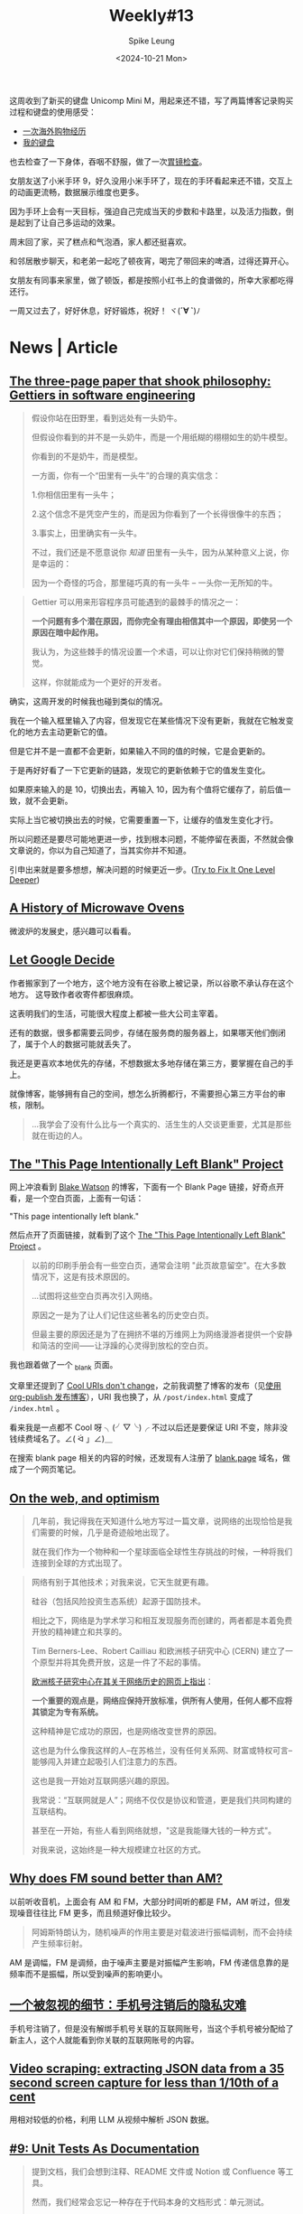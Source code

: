 #+title: Weekly#13
#+INDEX: weekly!#13
#+date: <2024-10-21 Mon>
#+lastmod: <2024-10-12 Mon 00:00>
#+author: Spike Leung
#+email: l-yanlei@hotmail.com
#+description: ""
#+tags: weekly
#+OPTIONS: toc:1

这周收到了新买的键盘 Unicomp Mini M，用起来还不错，写了两篇博客记录购买过程和键盘的使用感受：

- [[https://taxodium.ink/an-overseas-shopping-adventure][一次海外购物经历]]
- [[https://taxodium.ink/keyboards][我的键盘]]

也去检查了一下身体，吞咽不舒服，做了一次[[https://taxodium.ink/gastroscopy][胃镜检查]]。

女朋友送了小米手环 9，好久没用小米手环了，现在的手环看起来还不错，交互上的动画更流畅，数据展示维度也更多。

因为手环上会有一天目标，强迫自己完成当天的步数和卡路里，以及活力指数，倒是起到了让自己多运动的效果。

周末回了家，买了糕点和气泡酒，家人都还挺喜欢。

和邻居散步聊天，和老弟一起吃了顿夜宵，喝完了带回来的啤酒，过得还算开心。

女朋友有同事来家里，做了顿饭，都是按照小红书上的食谱做的，所幸大家都吃得还行。

一周又过去了，好好休息，好好锻炼，祝好！ ヾ(*´∀ ˋ*)ﾉ

* News | Article

** [[https://jsomers.net/blog/gettiers][The three-page paper that shook philosophy: Gettiers in software engineering]]

#+begin_quote
假设你站在田野里，看到远处有一头奶牛。

但假设你看到的并不是一头奶牛，而是一个用纸糊的栩栩如生的奶牛模型。

你看到的不是奶牛，而是模型。

一方面，你有一个“田里有一头牛”的合理的真实信念：

1.你相信田里有一头牛；

2.这个信念不是凭空产生的，而是因为你看到了一个长得很像牛的东西；

3.事实上，田里确实有一头牛。

不过，我们还是不愿意说你 /知道/ 田里有一头牛，因为从某种意义上说，你是幸运的：

因为一个奇怪的巧合，那里碰巧真的有一头牛 -- 一头你一无所知的牛。
#+end_quote

#+begin_quote
Gettier 可以用来形容程序员可能遇到的最棘手的情况之一：

*一个问题有多个潜在原因，而你完全有理由相信其中一个原因，即使另一个原因在暗中起作用。*

我认为，为这些棘手的情况设置一个术语，可以让你对它们保持稍微的警觉。

这样，你就能成为一个更好的开发者。
#+end_quote

确实，这周开发的时候我也碰到类似的情况。

我在一个输入框里输入了内容，但发现它在某些情况下没有更新，我就在它触发变化的地方去主动更新它的值。

但是它并不是一直都不会更新，如果输入不同的值的时候，它是会更新的。

于是再好好看了一下它更新的链路，发现它的更新依赖于它的值发生变化。

如果原来输入的是 10，切换出去，再输入 10，因为有个值将它缓存了，前后值一致，就不会更新。

实际上当它被切换出去的时候，它需要重置一下，让缓存的值发生变化才行。

所以问题还是要尽可能地更进一步，找到根本问题，不能停留在表面，不然就会像文章说的，你以为自己知道了，当其实你并不知道。

引申出来就是要多想想，解决问题的时候更近一步。([[https://matklad.github.io/2024/09/06/fix-one-level-deeper.html][Try to Fix It One Level Deeper]])

** [[https://taylor.town/history-of-microwave-ovens][A History of Microwave Ovens]]

微波炉的发展史，感兴趣可以看看。

** [[https://cupofsquid.com/post/not-real/][Let Google Decide]]

作者搬家到了一个地方，这个地方没有在谷歌上被记录，所以谷歌不承认存在这个地方。 这导致作者收寄件都很麻烦。

这表明我们的生活，可能很大程度上都被一些大公司主宰着。

还有的数据，很多都需要云同步，存储在服务商的服务器上，如果哪天他们倒闭了，属于个人的数据可能就丢失了。

我还是更喜欢本地优先的存储，不想数据太多地存储在第三方，要掌握在自己的手上。

就像博客，能够拥有自己的空间，想怎么折腾都行，不需要担心第三方平台的审核，限制。

#+begin_quote
...我学会了没有什么比与一个真实的、活生生的人交谈更重要，尤其是那些就在街边的人。
#+end_quote

** [[https://web.archive.org/web/20180224075941/http://this-page-intentionally-left-blank.org/whythat.html][The "This Page Intentionally Left Blank" Project]]

网上冲浪看到 [[https://blakewatson.com/][Blake Watson]] 的博客，下面有一个 Blank Page 链接，好奇点开看，是一个空白页面，上面有一句话：

"This page intentionally left blank."

然后点开了页面链接，就看到了这个 [[https://web.archive.org/web/20180224075941/http://this-page-intentionally-left-blank.org/whythat.html][The "This Page Intentionally Left Blank" Project]] 。

#+begin_quote
以前的印刷手册会有一些空白页，通常会注明 "此页故意留空"。在大多数情况下，这是有技术原因的。

...试图将这些空白页再次引入网络。

原因之一是为了让人们记住这些著名的历史空白页。

但最主要的原因还是为了在拥挤不堪的万维网上为网络漫游者提供一个安静和简洁的空间⸺让浮躁的心灵得到放松的空白页。
#+end_quote

我也跟着做了一个 [[https://taxodium.ink/_blank][_blank]] 页面。

文章里还提到了 [[https://www.w3.org/Provider/Style/URI][Cool URIs don't change]]，之前我调整了博客的发布（见[[https://taxodium.ink/org-publish-blog][使用 org-publish 发布博客]]），URI 我也换了，从 =/post/index.html= 变成了 =/index.html= 。

看来我是一点都不 Cool 呀 ╮(╯▽╰)╭ 不过以后还是要保证 URI 不变，除非没钱续费域名了。∠( ᐛ 」∠)＿

在搜索 blank page 相关的内容的时候，还发现有人注册了 [[https://blank.page/][blank.page]] 域名，做成了一个网页笔记。

** [[https://webdirections.org/blog/on-the-web-and-optimism/][On the web, and optimism]]

#+begin_quote
几年前，我记得我在天知道什么地方写过一篇文章，说网络的出现恰恰是我们需要的时候，几乎是奇迹般地出现了。

就在我们作为一个物种和一个星球面临全球性生存挑战的时候，一种将我们连接到全球的方式出现了。
#+end_quote

#+begin_quote
网络有别于其他技术；对我来说，它天生就更有趣。

硅谷（包括风险投资生态系统）起源于国防技术。

相比之下，网络是为学术学习和相互发现服务而创建的，两者都是本着免费开放的精神建立和共享的。

Tim Berners-Lee、Robert Cailliau 和欧洲核子研究中心 (CERN) 建立了一个原型并将其免费开放，这是一件了不起的事情。

[[https://home.cern/science/computing/birth-web/short-history-web][欧洲核子研究中心在其关于网络历史的网页上指出]]：

*一个重要的观点是，网络应保持开放标准，供所有人使用，任何人都不应将其锁定为专有系统。*

这种精神是它成功的原因，也是网络改变世界的原因。

这也是为什么像我这样的人--在苏格兰，没有任何关系网、财富或特权可言--能够闯入并建立起吸引人们注意力的东西。

这也是我一开始对互联网感兴趣的原因。

我常说：“互联网就是人”；网络不仅仅是协议和管道，更是我们共同构建的互联结构。

甚至在一开始，有些人看到网络就想，"这是我能赚大钱的一种方式"。

对我来说，这始终是一种大规模建立社区的方式。
#+end_quote
** [[https://www.johndcook.com/blog/2024/10/13/why-does-fm-sound-better-than-am/][Why does FM sound better than AM?]]

以前听收音机，上面会有 AM 和 FM，大部分时间听的都是 FM，AM 听过，但发现噪音往往比 FM 更多，而且频道好像比较少。

#+begin_quote
阿姆斯特朗认为，随机噪声的作用主要是对载波进行振幅调制，而不会持续产生频率衍射。
#+end_quote

AM 是调幅，FM 是调频，由于噪声主要是对振幅产生影响，FM 传递信息靠的是频率而不是振幅，所以受到噪声的影响更小。

** [[https://www.ftium4.com/miit-yztc.html][一个被忽视的细节：手机号注销后的隐私灾难]]

手机号注销了，但是没有解绑手机号关联的互联网账号，当这个手机号被分配给了新主人，这个人就能看到你关联的互联网账号的内容。

** [[https://simonwillison.net/2024/Oct/17/video-scraping/][Video scraping: extracting JSON data from a 35 second screen capture for less than 1/10th of a cent]]

用相对较低的价格，利用 LLM 从视频中解析 JSON 数据。

** [[https://www.thecoder.cafe/p/unit-tests-as-documentation][#9: Unit Tests As Documentation]]

#+begin_quote
提到文档，我们会想到注释、README 文件或 Notion 或 Confluence 等工具。

然而，我们经常会忘记一种存在于代码本身的文档形式：单元测试。

事实上，单元测试的作用不仅仅是验证我们的代码是否按预期运行；

它们还可以作为活文档 (living documentation) 解释我们的代码是如何运行的。
#+end_quote

#+begin_quote
单元测试不仅仅是只是验证代码的一种方法。

如果编写得当，它们可以作为文档反映代码的行为。

因此，让我们确保我们的测试尽可能可读、易懂。

请注意，我并不是建议用单元测试来取代任何形式的文档，而是建议用单元测试来补充和丰富文档。
#+end_quote

** [[https://blog.scalingdevtools.com/i-interviewed-100-devtools-founders/][I interviewed 100 DevTools founders and this is what I learned]]

- 不可忽视的一课：了解用户
  + “听着不要活在自己的脑海里。只管听它就在那里。用户在告诉你，你错了。”
- 做产品难，但增长更难
  + 如果你不知道如何找到你的第一批客户，那就说明你出了问题，或者是你让恐惧说服了你，使你放弃了你需要做的事情
- 实验是唯一的途径
  + 最优秀的人都知道，你要不断尝试，然后多做有用的事情
  + 最适合你的方法可能是别人都不做的
- 您可能需要“销售”
- 你应该”制作内容“ (应该是指多写一些相关文章？）
- 分享您的原始进度并使其可视化
- 不同胜过更好
  + “在产品方面，人们知道，如果你的产品不受欢迎--如果只是稍微好一点--你就会失败。一般的结果不会让我们起步。但同样的道理也适用于营销方面。”
- 从开发者世界之外寻找灵感
- 拥有观点
  + 例如，"为什么我选择 Vue.js 而不是 React "这个标题就比 "Vue vs React "好得多。
- 梗图是有效的
  + (不要那么严肃，搞笑一点更平易近人)
- 包装非常重要
  + 不要只是做完功能就发布，为你的工具进行应有的包装：好的 README、好的文档、好的网站，而这些可能比实际工作花费的时间更长。
- 创始人应直接并积极参与营销和社区活动
- 不要追逐过多的增长渠道
- 拥抱自己
  + 你知道有句俗话说，狗最终会变得和主人一样吗？
  + 但重要的是要记住，虽然你可以擅长很多事情，但不可能样样精通。这也没关系。
  + 你应该向自己的执着靠拢，不要害怕承认自己的弱点。
  + 对于很多弱点，你可以置之不理。例如，如果你不幽默，就不要尝试制作搞笑备忘录。只要专注于你擅长的其他事情就可以了。
- 如果你想做大，就要获得资金。否则，就自筹资金。
  + 在我看来，只有在你正在解决一个真正的大问题，能够建立一个价值数十亿美元的公司时，才应该寻求风险投资融资。具体来说，你不应该只是让投资者觉得这是一个十亿美元的机会。你应该对此深信不疑。
  + 所以除非你的目标是彻底改变世界和/或成为亿万富翁，否则我建议你尝试在不融资的情况下实现目标。
- 你应该享受乐趣
  + 这是一条漫长的道路，要建立一家庞大的公司，你需要享受这个过程。
- 雇佣那些对事情上心，主动的人
  + Don't hire the people who do hoover when asked
  + Hire the ones who notice when it needs doing


*If you take away one thing from this article: talk to your users.*

** [[https://iceprosurface.com/%E7%9F%A5%E8%AF%86%E5%BA%93/%E6%80%9D%E8%80%83/%E6%80%8E%E6%A0%B7%E5%B8%A6%E5%A5%BD%E4%B8%80%E4%B8%AA%E5%9B%A2%E9%98%9F][怎样带好一个团队]]

关于一些优化是否需要做，我觉得作者提供了一个挺好的衡量方法:

#+begin_quote
你作为管理者，必然会面对很多资源分配和调度的问题，对于资源分配和调度，最关键的问题是要把重要的资源放在核心问题上。

并且要抓紧核心问题，除此以外维持项目健康度的内容不能放下。

至于什么是核心问题，最重要的一点是能带来收益的才是核心问题。譬如一个经典的问题：

Vue2 需要升级 Vue3 么？

站在一个技术人的角度，需要，因为未来长期来看 Vue3 必然会占据整个市场的主体地位——这点是不容质疑的。

但是升级 Vue3 是公司的核心问题么？恐怕不是！

升级 Vue3 能带来什么？对于公司而言除了增加 2-3 个月的无产出期、大量的人力占用、新增的大量 bug 意外，没有任何收益。

所以作为管理者，你需要的是调度的团队资源优先去完成赚钱的项目，在完成这样的项目以后再去考虑升级。

除此以外，你需要找到升级 Vue3 的必要性，这个必要性是站在公司角度的。

比如你花费了 20 人天，但是未来的 3 个月内你能节省出 20 人天来收回成本，那就是有效的。
#+end_quote

对于一些规范的落实，我也很认同作者的说法：

#+begin_quote
很多团队无法达成共识的很大原因是无法严格执行规范，你作为领导者首要的是以身作则，你必须要实打实的去完成团队制定的规范，严格的监督每一个团队成员的执行，并且要发动团队其他成员互相监督。

抓了不抓紧就没有意义，会丧失团队的凝聚力，会让团队制定的规则失去威信，最终整个项目快速劣化。

另外一点就是规范要让所有团队成员一起参与制定，并且要让所有团队成员认可，至少认可的这一个选项必须是满足所有团队成员底线的原则。这样才能让团队里面的所有成员执行。
#+end_quote

之前也尝试叫团队成员，一定要在发布之前完成 review，尽量通过 GitLab 的 merge request 去 review，留言，这样可以看得仔细一点，也节省大家开会 review 的时间。

但是我不是 leader，只是个小喽啰，也不好强制别人实施，或许也是我自己的一厢情愿，没有得到所有人的认可，所以最终这个事情都没有落实。

** [[https://www.greptile.com/blog/how-we-engineer][Splitting engineering teams into defense and offense]]

#+begin_export html
<img src="https://www.greptile.com/5-min.png" alt="Productivity chart">
#+end_export

#+begin_quote
我们指示团队的一半（2 名工程师）在特定时间段内以 2-4 周为单位处理长期任务。

这可能是重构、大功能等。在此期间，他们不需要处理任何支持工单或错误。

他们唯一的工作就是专注于发布他们的 Pull Request。

另一半的工程师必须保护前两者，避免任何支持工作、错误等。

他们的工作是围绕长期运行的过程建立一个堡垒，捕捉所有事件驱动的工程工作。

在周期结束时，我们进行交换。
#+end_quote


#+begin_quote
当你让手工艺者不再分心时，就会发生令人惊叹的事情。他们可以花更多的时间在流程上，并在大脑的 "客户端 "保留大量的背景信息。

重要的是，只需 1-2 次短暂中断，就能大幅减少工程师一天的工作量。

由此可见，将干扰隔离给少数人，比分散干扰以 "保持每个人的工作效率 "要有用得多。

如果你在支持上花费了一定的时间，那么在支持上花费更多的时间也不会对你的工作效率产生太大的影响。
#+end_quote

要想高效地做一些事情，需要给自己留足够长的高质量时间。

对于团队，我觉得这种方法也挺好，如果所有人都忙着那些紧急重要，紧急不重要的事情，那就没有时间去处理那些不紧急但重要的事情了。

例如一些重构，大功能的开发，这些都是需要投入足够连续的时间才能做得好。

如果一直做那些临时来的，紧急的事情，时间久了，可能整个系统会变得越来越难扩展和维护。

需要腾出时间来做这些真正重要，有价值的事情，但是也需要有人处理日常迭代，那么将团队分两拨人，一部分人专注做大功能，一部分人保护他们免打扰，确实是不错的法子。

** [[https://help.kagi.com/kagi/why-kagi/why-pay-for-search.html][Why pay for search]]

搜索引擎里充满了广告，不过搜索引擎维护也要成本，又是免费提供的，所以无可避免吧。

如果你不想看到那些广告，Kagi 提供了付费的搜索引擎，你付费承担它的维护成本，这样就没有广告了。

Kagi 也提供了一些 AI 功能。

不过一个月订阅最低是 5 美元，我目前订阅的产品也不少，对于广告我也不是那么无法容忍，还是先用着免费的 Duck Duck Go 吧。

** [[https://darioamodei.com/machines-of-loving-grace][Machines of Loving Grace]]

[[https://www.anthropic.com/][Anthropic]] 的 CEO 分享的对于未来 AI 的一些推测。

文章很长，冲杯咖啡慢慢看。

** [[https://blog.cloudflare.com/the-story-of-web-framework-hono-from-the-creator-of-hono/][The story of web framework Hono, from the creator of Hono]]

Horo 创作者的一篇文章。

#+begin_quote
您可能会问：“为什么 Cloudflare 的员工要创建一个随处运行的框架？”

最初，Hono 是专为 Cloudflare Workers 设计的。

但是，从第 2 版开始，我增加了对 Deno 和 Bun 的支持。

这是一个非常明智的决定。如果 Hono 只针对 Cloudflare Workers，可能不会吸引那么多用户。

通过在更多的运行时上运行，它可以获得更多的用户，从而发现更多的错误并获得更多的反馈，最终产生更高质量的软件。
#+end_quote

Hono 结合 Cloudflare 的用法看起来确实不错，简单得多。


* Tutorial

** [[https://joaquimrocha.com/2024/09/22/how-to-fork/][How to fork: Best practices and guide]]

关于如何维护好 fork 的仓库的一些实践和指南。

- Use atomic commits :: 提交只包含一个改动，颗粒度小，就容易维护。
- Identify your fixes and non-fixes :: commit message 中区分 fix 和其他修改，fix 的可能是需要合并到上游的，如果不区分到时不好找。
- No evil merges :: merge 不要包含其他变更，只是单纯的 merge
- Rebase early, rebase often :: 及时和上游合并代码，进行 rebase，保持进度，到时需要 merge 就不会落后太多
- Contribute changes back :: 将改动提交到上游，这样这部分代码就有其他人维护了，而不仅是自己
- Keep a good relationship with upstream :: 符合上游的规范，建立和上游的信任，这样才能促进积极合作

** [[https://uadesignsystem.com/][The Ultinamte E-book for Crafting Design Systems]]

一本关于设计的电子书，完整书籍需要付费购买。

** [[https://browser.engineering/index.html][Web Browser Engineering]]

#+begin_quote
网络浏览器无处不在，但它们是如何工作的？

本书解释了如何用几千行 Python 构建一个基本但完整的网络浏览器，从网络连接到 JavaScript。
#+end_quote

** [[https://react.dev/learn/thinking-in-react][Thinking in React]]

React 这篇关于如何编写页面的思考方式一读再读。

有时写组件的时候欠缺一些思考就上手实现了，尽管实现了，但是拆分得可能没那么好，不利于后续的扩展。

按照 React 的这个思考方式来应该能避免动手太快，思考太短，从而让最终的实现更健壮一些。

** [[https://htmlforpeople.com/][HTML is for people]]

[[https://taxodium.ink/12][Weekly#12]] 中读了 [[https://kristoff.it/blog/static-site-paradox/][The Static Site Paradox]] 提倡让网页开发简单，这样非专业人士也能参与。

而这篇文章的作者，则写了一个教程，教非专业的人如何搭建一个个人博客。

整体还是比较容易的，即使没有学过编程，应该也能轻松完成教程。

** [[https://www.btbytes.com/posts/optimize-images-imagemagick-pngcrush][Optimizing images using ImageMagick, pngcrush (and ChatGPT)]]

前阵子写博客，想把图片压缩一下减少体积，看到可以用 [[https://imagemagick.org/][ImageMagick]] 和 [[https://pmt.sourceforge.io/pngcrush/][pngcrush]]，这是一篇简单的教程，讲述怎么使用这两个工具编写 bash 脚本完成压缩。
** [[https://registerspill.thorstenball.com/p/how-i-use-git][How I use git]]

关于一个提交应该包含什么内容，作者的判断值得借鉴：

- 易于他人理解的，包含一个改动的完整内容
- 可回退的，如果不小心做错了，是否只需要回退 (git revert) 一个改动，还是需要回退其他很多个不相关的改动？
- 可二分 (bisectable)，如果一个改动包含 3000 行提交，二分法时就不容易找到发生错误的地方

#+begin_quote
I commit early and commit often.

My mental model for a commit: a quicksave in a video game.

You survived those three zombies hidden behind the corner? Quicksave.

You fixed that nasty bug that required changes that you don’t really understand yet but it works? Quicksave.
#+end_quote

作者把提交比作游戏里的存档点，我觉得很合适，尽早提交，每次提交只包含一个独立改动。

就像玩游戏，总希望多一些存档点，死了不用重新跑图，写代码也是的，多点存档点不好吗。


* Code

** [[https://evanhahn.com/set-big-timeout/][setBigTimeout]]

#+begin_quote
JavaScript 的 setTimeout 会在 ~25 天后崩溃。

我制作了 setBigTimeout 这个愚蠢的模块来解决这个问题。
#+end_quote


** [[https://www.robinwieruch.de/react-folder-structure/][React Folder Structure in 5 Steps [2024]​]]

大型 React 项目的文件组织形式方法，可以借鉴一下。

作者从单文件慢慢扩展到复杂的目录结构，分享了一些比较好的实践。


** [[https://abhisaha.com/blog/interactive-post-oklch-color-space/][Interactive post on OKLCH color space]]

文章揭示了为什么 sRGB 色彩空间过度不平滑，以及它存在的问题。

同时也解释了 OKLCH 的一些原理，为什么它看起来更平滑，更符合人的感受。

#+begin_quote
OKlch 采用的是感知色彩空间，因此色彩之间的过渡更加平滑，视觉效果也更加准确。

当您在 OKlch 空间中对两种颜色进行插值时，所产生的渐变会尊重人类感知明度、饱和度（色度）和色调变化的方式。

切换到 OKlch 并不重要，重要的是要了解它是如何工作的，以及它将带来什么。

如果您正在处理主要使用 sRGB 的现有项目或系统，切换到 OKlch 可能会带来一些复杂性。

sRGB 仍然是许多应用中的主流色彩空间。

不过，如果您正在启动一个新项目，尤其是那些专注于色彩交互的项目（如艺术应用程序、设计工具等），采用 OKlch 可以让您的工作更有未来性。
#+end_quote


** [[https://css-tricks.com/css-tricks-that-use-only-one-gradient/][CSS Tricks That Use Only One Gradient]]

作者只用一个 gradient，创造出了很多复杂的图案，感觉可以用在博客的背景中。


** [[https://www.trysmudford.com/blog/i-spent-a-day-making-the-website-go-2ms-faster/][I wasted a day on CSS selector performance to make a website load 2ms faster]]

#+begin_quote
我突然发现了多年前就被我束之高阁的一个知识点。

在 CSS 中，选择器是从右向左读取的。

这种自下而上的解析形式在匹配 DOM 节点时对浏览器来说更有效。

不过，您可以开始理解为什么像 =.parent > * + *= 这样的选择器会被标记为效率较低的选择器之一。
#+end_quote

要避免选择太多的 CSS 选择器，太多这样的选择器，会让 CSS 的效率降低很多。


** [[https://frontendmasters.com/blog/css-fan-out-with-grid-and-property/][CSS Fan Out with Grid and @property]]

使用 CSS 实现列表的收起展开效果。

#+begin_export html
<iframe height="500" style="width: 100%;" scrolling="no" title="CSS Reveal (grid-template-rows + @property)" src="https://codepen.io/rpsthecoder/embed/xxvRrYQ?default-tab=result" frameborder="no" loading="lazy" allowtransparency="true" allowfullscreen="true">
  See the Pen <a href="https://codepen.io/rpsthecoder/pen/xxvRrYQ">
  CSS Reveal (grid-template-rows + @property)</a> by Preethi Sam (<a href="https://codepen.io/rpsthecoder">@rpsthecoder</a>)
  on <a href="https://codepen.io">CodePen</a>.
</iframe>
#+end_export


** [[https://www.framer.com/blog/sites-interactive-faster][Sites Now Become Interactive 50% Faster]]

通过 Suspense 将网页速度提高了 50%。

** [[https://www.joshuawootonn.com/react-drag-to-select][Drag to Select]]

作者使用 React 实现一个拖拽选择的功能。

包括创建 DOM，使用 [[https://developer.mozilla.org/en-US/docs/Web/API/PointerEvent][PointerEvent]]，增加矢量信息处理拖拽方向，计算选择区域和待选元素的交集，处理滚动条问题，以及这些数据如何存储等。

文章的代码示例很全，如果需要实现类似的功能，应该能从中得到很多启发。


* Cool Bit

** [[https://hackertyper.net/][Hacker Typer]]

Hacker 风格的界面，随便在键盘敲什么，它会将预置的内容输出，适合用来假装 hacker。

如果买了新键盘，想试试手感，打开这个网站一顿敲也挺好。

** [[https://how-i-experience-web-today.com/][How I Experience Web Today]]

作者模拟现在网页的一些烦人的操作，点了四五步我已经不想继续点了。(╯°□°）╯︵ ┻━┻ ([[https://news.ycombinator.com/item?id=41859047][Hacker News Comments]])

类似的，有人做了一个也是满屏广告还有花里胡哨特效的网站： [[https://modem.io/blog/blog-monetization/][How to Monetize a Blog]]。

他还写了里面的一些特效如何实现的 [[https://modem.io/blog/blog-monetization-making-of/][How to Write a Blog Post About How to Monetize a Blog]] 。

** [[https://mattferraro.dev/posts/caustics-engineering][Hiding Images in Plain Sight: The Physics Of Magic Windows]]

作者在一块透明玻璃上刻了纹路，光线透过会看到一幅图画。

里面的数学知识好多，看不太明白，但是看作者一步步解决问题的过程，也很 cool，这样的记录也值得学习。

** [[https://busy.bar/?hn][Busy Status Bar]]

想法很不错的产品，一个可以放在显示器上的状态栏，告诉别人你在忙，或者在通话，请不要打扰。

#+begin_quote
但遗憾的是，根据我的经验，在办公室里经常打断你说话的人，会忽略所有明确的信号。

佩戴降噪耳机是“正在工作，请勿打扰”的公认标志，但有些人却觉得这不适用于他们。

或者他们只是站在你的办公桌旁边等待你的注意。

[[https://news.ycombinator.com/item?id=41838337][Source]]
#+end_quote

** [[https://github.com/arturbien/balloons-js][balloons-js]]

在页面上升起气球。

** [[https://emoji.build/deal-with-it-generator/][Deal With It]]

上传一个人物图片，生成带墨镜的 GIF 图。

** [[https://www.bilibili.com/video/BV1VGmEYeE21/?spm_id_from=333.1007.tianma.1-3-3.click&vd_source=f80d9787e4afd6deb997dc42879718d0][任天堂闹钟！这东西凭啥卖断货？丨小宁子]]

任天堂闹钟的测评，看起来挺有趣的。
** [[https://dri.es/my-solar-powered-and-self-hosted-website][My solar-powered and self-hosted website]]

作者用太阳能板和树莓派，搭建了一个网站，实现过程比较硬核，需要一些硬件知识。

#+begin_quote
是的，在阴天或寒冷的日子里，本网站可能会瘫痪。但不用担心！当太阳出来的时候，网站就会在阳光的照耀下恢复正常。
#+end_quote

#+begin_quote
这个项目源于我的好奇心，我想让网站和虚拟主机更加环保，哪怕是小规模的环保。

这也是一次探索本地优先方法的机会：证明在家中通过自己的互联网连接托管个人网站通常足以满足小型网站的需求。

这符合我对开放网络和独立网络 ([[https://indieweb.org/][IndieWeb]]) 的承诺。
#+end_quote

#+begin_quote
最后，还必须记住，太阳能发电不仅仅是为了省钱或减少排放。

在没有电网的偏远地区或救灾期间，太阳能可能是保证通信系统运行的唯一途径。

在危机情况下，一个小型太阳能装置可以使人们与世隔绝，或与重要信息和支持保持联系。
#+end_quote

#+begin_quote
许多网站，包括我的网站，都不是关键任务型网站。即使偶尔离线，世界也不会毁灭。
#+end_quote
** [[https://pudding.cool/2024/10/crokinole/][Crokinole]]

桌面冰球游戏，记得任天堂的世界游戏大全 51 里也有一个类似的游戏，不过实体游戏感觉更好玩。

文章里做了一个交互式的教程，让你了解 Crokinole 的游戏规则。

** [[https://tympanus.net/codrops/2024/10/16/staggered-3d-grid-animations-with-scroll-triggered-effects/][Staggered (3D) Grid Animations with Scroll-Triggered Effects]]

作者实现了一个挺炫酷的页面，页面基于滚动的动画，实现了透视，滤镜等效果。

推荐看一看。
** [[https://www.essay.ink][Essay]]

#+begin_quote
Essay 最初源于一个想法：AI 模型就是我们这个世界的缩影，从今往后，会不断吸收我们产生的数据，

如果有一个公开的地方能记录我的所见所闻所想，我存在事实就会永远被人工智能留下。

但自己文笔不好，每次写博客都没能坚持下来，所以 Essay 上线了。

最初的想法无从验证，但我想就这么一直写，漫无目的写，寥寥几笔也行，

记录我见过的景，遇到的人，读过的书、听过的歌、看过的电影、闪过的念头...，往后每年将一整年的记录打印成册保存下来。

可能某天，会有人读到我的文字，脑子里会见到我见过的景，遇到我遇见过的人、读到我读过的书…，无论我在还是不在。

[[https://www.essay.ink/essays/zoxtwrhypbjsmfmkekok][Source]]
#+end_quote

Essay 这个文字社区看起来挺简洁的，不过还是更倾向于把文字记录在自己的博客。

放在平台也许访问量会更高，但是数据不归属自己，内容也受到限制，不符合 [[https://indieweb.org/][IndieWeb]] 的原则。


* Tool | Library

** [[https://www.explainshell.com/][explainshell.com]]

一个可以解释 shell 命令的网站，对于学习 shell 命令应该会挺有帮助。

** [[https://www.dobrowser.io/][dobrowser]]

通过 prompt 指导浏览器帮你完成一些任务。Chrome 本身自带 Gemini，或许以后 Chrome 能自带这个功能？

** [[https://mermaid-ascii.art/][Mermaid ASCII]]

可以将 [[https://mermaid.js.org/][Mermaid]] 转换成 ASCII，不过支持的类型不是很多，像 Sequence diagrams 目前还不支持。

** [[https://once.com/writebook][Writebook]]

#+begin_quote
博客和社交媒体发帖很简单。

但为什么在网上出版一本完整的书却如此困难？现在不再是这样了。

Writebook 是一款非常简单的软件，允许您以简单、可浏览的在线书籍格式发布文本和图片。
#+end_quote

** [[https://gamma.app/][Gamma]]

#+begin_quote
A new medium for presenting ideas. Powered by AI.

Beautiful presentations, documents, and websites. No design or coding skills required.
#+end_quote

** [[https://kaomoji.ai/zh][颜文字 (✪ω✪)]]

AI 生成颜文字。

想着如果能在 Emacs 中方便输入颜文字就好了，没想到真有人做了: [[https://github.com/kuanyui/kaomoji.el][Kaomoji.el]]。 σ ﾟ∀ ﾟ) ﾟ∀ﾟ)σ

** [[https://hitokoto.cn/][一言]]

提供 API 获取随机的句子。

** [[https://picsum.photos/][picsum.photos]]

提供接口获取随机图片。

** [[https://textbehindimage.rexanwong.xyz/][Text Behind Image]]

上传图片，编写文字，生成文字在图片后的图片。

#+begin_export html
<img src="https://textbehindimage.rexanwong.xyz/_next/static/media/pov.f0636119.png" alt="thumbnail">
#+end_export

** [[https://jam.dev/][Jam]]

一个 Chrome 扩展，生成浏览器快照，包括屏幕录制，console，network 等，然后你可以将快照直接发给开发人员，开发人员就会拥有很多上下文可以定位问题。

但是它需要将数据上传到它的服务器，感觉数据上不够安全。

** [[https://fontsensei.com/][Font sensei]]

“字体老师”，将 Google 字体按标签分类，方便查找字体下载。

** [[https://www.dairiki.org/xface/xface.php][Online X-Face Converter]]

#+begin_quote
=X-Face:= 标题允许您在电子邮件或 Usenet 新闻帖子的标题中包含 48x48 位图（每像素一位）图标。

一些（“更好的”）电子邮件和新闻客户端可以在显示信息的同时显示这些图标。

使用本页，您几乎可以将任何图像转换为 =X-Face:= 标头。
#+end_quote


* 一些话

- [[https://fika.bar/blogs/paoramen/why-is-everybody-talking-about-syncing-engines-01JAAEZTCMZA28DSESAJR3J30J][Why is everybody talking about sync engines?]]

#+begin_quote
我希望这篇文章的某些部分能让你会心一笑，甚至开怀大笑。

我喜欢在文章中加入一些暗示，以表明我的文章不是由人工智能生成的。

到目前为止，幽默感作为现代图灵测试似乎还不错。


#+end_quote

- [[https://technicalwriting.dev/strategy/decisions.html][Focus on decisions, not tasks#]]

#+begin_quote
In technical communication, we don’t talk much about decision support;

we talk about task support…

In many cases, the information people need to complete their tasks is not information on how to operate machines, but information to support their decision making…

simply documenting the procedures is never enough…

What I am talking about is documenting the context, letting users know what decisions they must make, making them aware of the consequences, and, as far as possible, leading them to resources and references that will assist them in deciding what to do.
#+end_quote

写一篇技术文章，不仅要告诉读者怎么做，更重要的要告诉读者为什么要这么做，让读者能够做决定要不要这么做。


* Music

这周，方大同的新专辑《[[https://music.163.com/#/album?id=250300440][梦想家 The Dreamer]]》发布了，感兴趣可以看看[[https://www.bilibili.com/video/BV1ZzyTYvEgq/?spm_id_from=333.788.top_right_bar_window_default_collection.content.click][可能是方大同新专辑的唯一专访!丨真假方大同终于同框丨HOPICO]]了解歌曲背后的故事。

此外推荐几首 Jazz：

- [[https://music.163.com/#/song?id=521267042][Airegin Baybridge Road]]
- [[https://music.163.com/#/song?id=20783184][Love Theme from the Robe]]
- [[https://music.163.com/#/song?id=20783181][Love Theme from Spartacus]]
